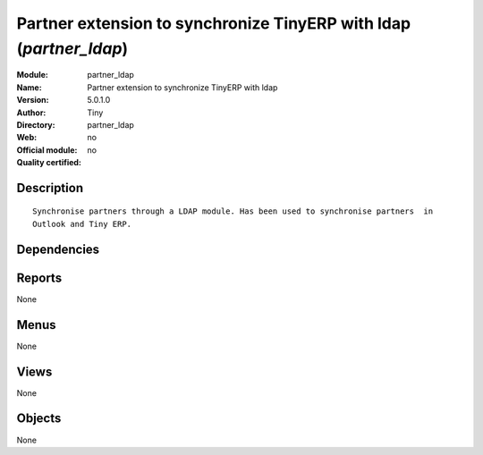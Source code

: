 
.. i18n: .. module:: partner_ldap
.. i18n:     :synopsis: Partner extension to synchronize TinyERP with ldap 
.. i18n:     :noindex:
.. i18n: .. 

.. module:: partner_ldap
    :synopsis: Partner extension to synchronize TinyERP with ldap 
    :noindex:
.. 

.. i18n: .. raw:: html
.. i18n: 
.. i18n:     <link rel="stylesheet" href="../_static/hide_objects_in_sidebar.css" type="text/css" />

.. raw:: html

    <link rel="stylesheet" href="../_static/hide_objects_in_sidebar.css" type="text/css" />

.. i18n: Partner extension to synchronize TinyERP with ldap (*partner_ldap*)
.. i18n: ===================================================================
.. i18n: :Module: partner_ldap
.. i18n: :Name: Partner extension to synchronize TinyERP with ldap
.. i18n: :Version: 5.0.1.0
.. i18n: :Author: Tiny
.. i18n: :Directory: partner_ldap
.. i18n: :Web: 
.. i18n: :Official module: no
.. i18n: :Quality certified: no

Partner extension to synchronize TinyERP with ldap (*partner_ldap*)
===================================================================
:Module: partner_ldap
:Name: Partner extension to synchronize TinyERP with ldap
:Version: 5.0.1.0
:Author: Tiny
:Directory: partner_ldap
:Web: 
:Official module: no
:Quality certified: no

.. i18n: Description
.. i18n: -----------

Description
-----------

.. i18n: ::
.. i18n: 
.. i18n:   Synchronise partners through a LDAP module. Has been used to synchronise partners  in 
.. i18n:   Outlook and Tiny ERP.

::

  Synchronise partners through a LDAP module. Has been used to synchronise partners  in 
  Outlook and Tiny ERP.

.. i18n: Dependencies
.. i18n: ------------

Dependencies
------------

.. i18n:  * :mod:`base`

 * :mod:`base`

.. i18n: Reports
.. i18n: -------

Reports
-------

.. i18n: None

None

.. i18n: Menus
.. i18n: -------

Menus
-------

.. i18n: None

None

.. i18n: Views
.. i18n: -----

Views
-----

.. i18n: None

None

.. i18n: Objects
.. i18n: -------

Objects
-------

.. i18n: None

None
